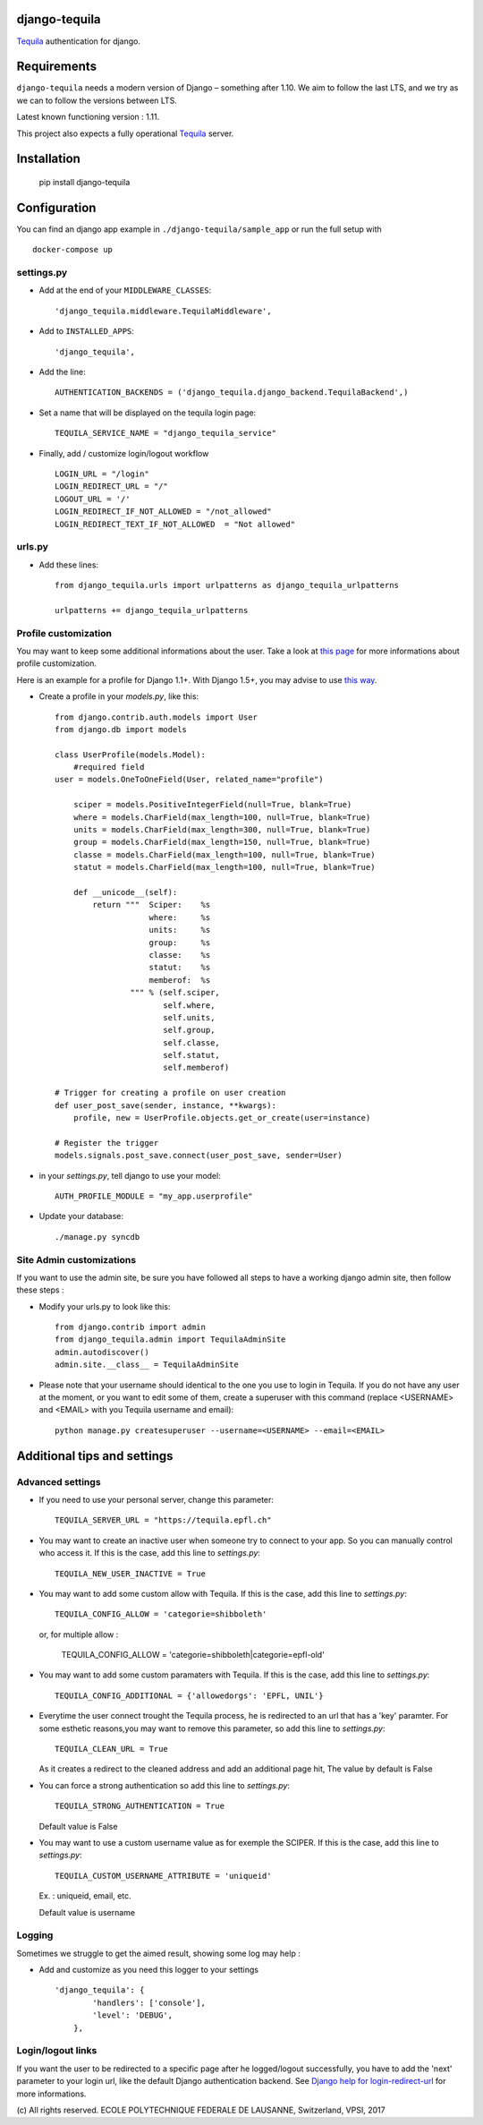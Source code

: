 django-tequila
==============

`Tequila <http://tequila.epfl.ch/>`_ authentication for django.


Requirements
============

``django-tequila`` needs a modern version of Django – something after 1.10.
We aim to follow the last LTS, and we try as we can to follow the versions between LTS.

Latest known functioning version : 1.11.

This project also expects a fully operational `Tequila <http://tequila.epfl.ch/>`_ server.

Installation
============

    pip install django-tequila

Configuration
=============

You can find an django app example in ``./django-tequila/sample_app``
or run the full setup with ::

    docker-compose up

settings.py
-----------

* Add at the end of your ``MIDDLEWARE_CLASSES``::

	'django_tequila.middleware.TequilaMiddleware',

* Add to ``INSTALLED_APPS``::

	'django_tequila',

* Add the line::

	AUTHENTICATION_BACKENDS = ('django_tequila.django_backend.TequilaBackend',)

* Set a name that will be displayed on the tequila login page::

	TEQUILA_SERVICE_NAME = "django_tequila_service"

* Finally, add / customize login/logout workflow ::

    LOGIN_URL = "/login"
    LOGIN_REDIRECT_URL = "/"
    LOGOUT_URL = '/'
    LOGIN_REDIRECT_IF_NOT_ALLOWED = "/not_allowed"
    LOGIN_REDIRECT_TEXT_IF_NOT_ALLOWED  = "Not allowed"

urls.py
-------

* Add these lines::

	from django_tequila.urls import urlpatterns as django_tequila_urlpatterns

	urlpatterns += django_tequila_urlpatterns


Profile customization
---------------------
You may want to keep some additional informations about the user.
Take a look at `this page <http://docs.djangoproject.com/en/dev/topics/auth/#storing-additional-information-about-users>`_ for more informations about profile customization.

Here is an example for a profile for Django 1.1+. With Django 1.5+, you may advise to use `this way <https://docs.djangoproject.com/en/dev/topics/auth/customizing/#auth-custom-user>`_.

* Create a profile in your `models.py`, like this::

	from django.contrib.auth.models import User
	from django.db import models

	class UserProfile(models.Model):
	    #required field
        user = models.OneToOneField(User, related_name="profile")

	    sciper = models.PositiveIntegerField(null=True, blank=True)
	    where = models.CharField(max_length=100, null=True, blank=True)
	    units = models.CharField(max_length=300, null=True, blank=True)
	    group = models.CharField(max_length=150, null=True, blank=True)
	    classe = models.CharField(max_length=100, null=True, blank=True)
	    statut = models.CharField(max_length=100, null=True, blank=True)

            def __unicode__(self):
                return """  Sciper:    %s
                            where:     %s
                            units:     %s
                            group:     %s
                            classe:    %s
                            statut:    %s
                            memberof:  %s
                        """ % (self.sciper,
                               self.where,
                               self.units,
                               self.group,
                               self.classe,
                               self.statut,
                               self.memberof)

	# Trigger for creating a profile on user creation
	def user_post_save(sender, instance, **kwargs):
	    profile, new = UserProfile.objects.get_or_create(user=instance)

	# Register the trigger
	models.signals.post_save.connect(user_post_save, sender=User)

* in your `settings.py`, tell django to use your model::

	AUTH_PROFILE_MODULE = "my_app.userprofile"

* Update your database::

	./manage.py syncdb

Site Admin customizations
-------------------------
If you want to use the admin site, be sure you have followed all steps to have a working django admin site,
then follow these steps :

* Modify your urls.py to look like this::

    from django.contrib import admin
    from django_tequila.admin import TequilaAdminSite
    admin.autodiscover()
    admin.site.__class__ = TequilaAdminSite

* Please note that your username should identical to the one you use to login in Tequila.
  If you do not have any user at the moment, or you want to edit some of them,
  create a superuser with this command (replace <USERNAME> and <EMAIL> with you Tequila username and email)::

    python manage.py createsuperuser --username=<USERNAME> --email=<EMAIL>


Additional tips and settings
============================

Advanced settings
-----------------

* If you need to use your personal server, change this parameter::

	TEQUILA_SERVER_URL = "https://tequila.epfl.ch"

* You may want to create an inactive user when someone try to connect to your app. So you can manually control who access it.
  If this is the case, add this line to `settings.py`::

	TEQUILA_NEW_USER_INACTIVE = True

* You may want to add some custom allow with Tequila.
  If this is the case, add this line to `settings.py`::

	TEQUILA_CONFIG_ALLOW = 'categorie=shibboleth'

  or, for multiple allow :

	TEQUILA_CONFIG_ALLOW = 'categorie=shibboleth|categorie=epfl-old'

* You may want to add some custom paramaters with Tequila.
  If this is the case, add this line to `settings.py`::

	TEQUILA_CONFIG_ADDITIONAL = {'allowedorgs': 'EPFL, UNIL'}

* Everytime the user connect trought the Tequila process, he is redirected to an url
  that has a 'key' paramter. For some esthetic reasons,you may want to remove this parameter,
  so add this line to `settings.py`::

    TEQUILA_CLEAN_URL = True

  As it creates a redirect to the cleaned address and add an additional page hit, The value by default is False

* You can force a strong authentication
  so add this line to `settings.py`::

    TEQUILA_STRONG_AUTHENTICATION = True

  Default value is False

* You may want to use a custom username value as for exemple the SCIPER.
  If this is the case, add this line to `settings.py`::

    TEQUILA_CUSTOM_USERNAME_ATTRIBUTE = 'uniqueid'

  Ex. : uniqueid, email, etc.

  Default value is username

Logging
-------

Sometimes we struggle to get the aimed result, showing some log may help :

* Add and customize as you need this logger to your settings ::

    'django_tequila': {
            'handlers': ['console'],
            'level': 'DEBUG',
        },

Login/logout links
------------------

If you want the user to be redirected to a specific page after he logged/logout successfully, you have to add the 'next' parameter to your login url,
like the default Django authentication backend.
See `Django help for login-redirect-url <https://docs.djangoproject.com/en/dev/ref/settings/#login-redirect-url>`_ for more informations.


\(c) All rights reserved. ECOLE POLYTECHNIQUE FEDERALE DE LAUSANNE, Switzerland, VPSI, 2017
